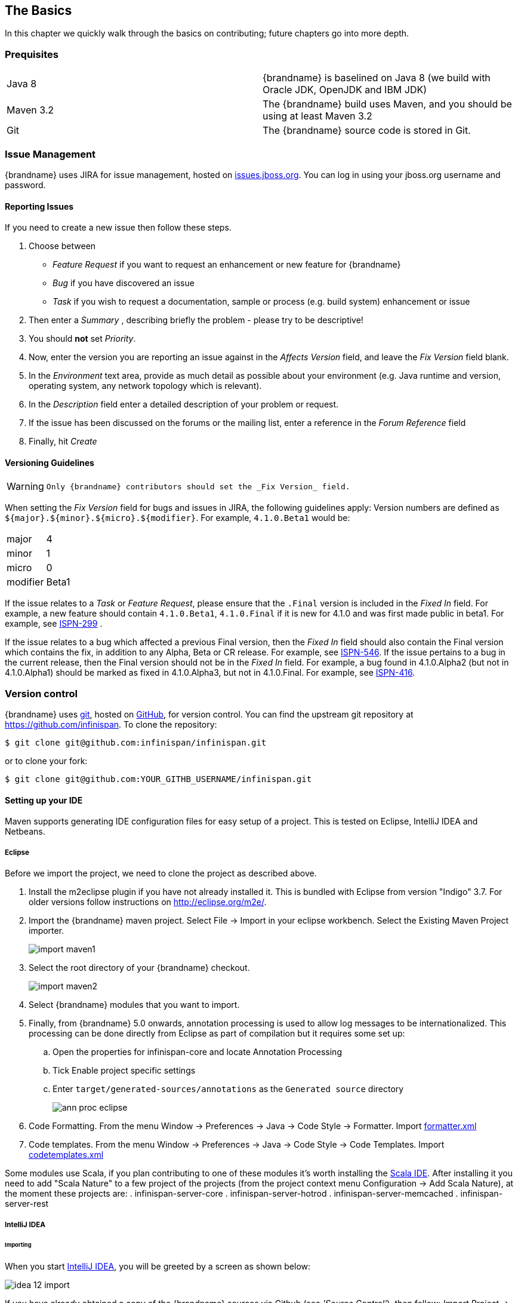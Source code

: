==  The Basics
In this chapter we quickly walk through the basics on contributing; future chapters go into more depth.

=== Prequisites
|=============
| Java 8    | {brandname} is baselined on Java 8 (we build with Oracle JDK, OpenJDK and IBM JDK)
| Maven 3.2 | The {brandname} build uses Maven, and you should be using at least Maven 3.2
| Git       | The {brandname} source code is stored in Git.
|=============

=== Issue Management

{brandname} uses JIRA for issue management, hosted on link:http://issues.jboss.org/browse/ISPN[issues.jboss.org].
You can log in using your jboss.org username and password. 

==== Reporting Issues
If you need to create a new issue then follow these steps.

. Choose between
  * _Feature Request_ if you want to request an enhancement or new feature for {brandname}
  * _Bug_ if you have discovered an issue 
  * _Task_ if you wish to request a documentation, sample or process (e.g. build system) enhancement or issue 
. Then enter a _Summary_ , describing briefly the problem - please try to be descriptive! 
. You should *not* set _Priority_. 
. Now, enter the version you are reporting an issue against in the _Affects Version_ field, and leave the _Fix Version_ field blank. 
. In the _Environment_ text area, provide as much detail as possible about your environment (e.g. Java runtime and version, operating system, any network topology which is relevant). 
. In the _Description_ field enter a detailed description of your problem or request. 
. If the issue has been discussed on the forums or the mailing list, enter a reference in the _Forum Reference_ field 
. Finally, hit _Create_ 

==== Versioning Guidelines

[WARNING]
==== 
 Only {brandname} contributors should set the _Fix Version_ field.
==== 

When setting the _Fix Version_ field for bugs and issues in JIRA, the following guidelines apply: 
Version numbers are defined as `${major}.${minor}.${micro}.${modifier}`.  For example, `4.1.0.Beta1` would be:

|===============
|major|4
|minor|1
|micro|0
|modifier|Beta1
|===============

If the issue relates to a _Task_ or _Feature Request_, please ensure that the `.Final` version is included in the _Fixed In_ field.
For example, a new feature should contain `4.1.0.Beta1`, `4.1.0.Final` if it is new for 4.1.0 and was first made public in beta1.
For example, see link:https://issues.jboss.org/browse/ISPN-299[ISPN-299] . 

If the issue relates to a bug which affected a previous Final version, then the _Fixed In_ field should also contain the Final version which contains the fix, in addition to any Alpha, Beta or CR release.
For example, see link:https://issues.jboss.org/browse/ISPN-546[ISPN-546].
If the issue pertains to a bug in the current release, then the Final version should not be in the _Fixed In_ field.
For example, a bug found in 4.1.0.Alpha2 (but not in 4.1.0.Alpha1) should be marked as fixed in 4.1.0.Alpha3, but not in 4.1.0.Final.
For example, see link:https://issues.jboss.org/browse/ISPN-416[ISPN-416]. 

=== Version control
{brandname} uses link:http://git-scm.com[git], hosted on link:http://github.com[GitHub], for version control.
You can find the upstream git repository at link:https://github.com/infinispan[]. To clone the repository: 

----
$ git clone git@github.com:infinispan/infinispan.git
----

or to clone your fork:

----
$ git clone git@github.com:YOUR_GITHB_USERNAME/infinispan.git
----

==== Setting up your IDE
Maven supports generating IDE configuration files for easy setup of a project.
This is tested on Eclipse, IntelliJ IDEA and Netbeans.

===== Eclipse 
Before we import the project, we need to clone the project as described above.

. Install the m2eclipse plugin if you have not already installed it. This is bundled with Eclipse from version "Indigo" 3.7. 
For older versions follow instructions on link:http://eclipse.org/m2e/[].

. Import the {brandname} maven project. Select File -> Import in your eclipse workbench. Select the Existing Maven Project importer.
+
image::images/import_maven1.png[]

. Select the root directory of your {brandname} checkout.
+
image::images/import_maven2.png[]

. Select {brandname} modules that you want to import.

. Finally, from {brandname} 5.0 onwards, annotation processing is used to allow log messages to be internationalized.  This processing can be done directly from Eclipse as part of compilation but it requires some set up:

..  Open the properties for infinispan-core and locate Annotation Processing 

..  Tick Enable project specific settings 

..  Enter `target/generated-sources/annotations` as the `Generated source` directory
+
image::images/ann_proc_eclipse.png[]

. Code Formatting. From the menu Window -> Preferences -> Java -> Code Style -> Formatter. Import link:https://raw.github.com/infinispan/infinispan/master/ide-settings/eclipse/formatter.xml[formatter.xml]

. Code templates. From the menu Window -> Preferences -> Java -> Code Style -> Code Templates. Import link:https://raw.github.com/infinispan/infinispan/master/ide-settings/eclipse/codetemplates.xml[codetemplates.xml] 

Some modules use Scala, if you plan contributing to one of these modules it's worth installing the link:http://scala-ide.org/[Scala IDE]. After installing it you need to add "Scala Nature" to a few project of the projects (from the project context menu Configuration -> Add Scala Nature), at the moment these projects are:
. infinispan-server-core
. infinispan-server-hotrod
. infinispan-server-memcached
. infinispan-server-rest

===== IntelliJ IDEA
====== Importing

When you start link:http://www.jetbrains.com/idea/[IntelliJ IDEA], you will be greeted by a screen as shown below: 

image::images/idea-12-import.jpg[]

If you have already obtained a copy of the {brandname} sources via Github (see _'Source Control'_), then follow: _Import Project -> /directory/to/downloaded/sources_ .
IntelliJ will automatically make use of Maven to import the project since it will detect a `pom.xml` file in the base directory.

If you have not obtained the sources already, you can use the Git integration in IntelliJ IDEA 12. Click on _Check out from Version Control -> Github_.
After entering your Github credentials, you will then be prompted to enter the git repository URL along with the location that you want to check out the source code to. 

image::images/idea-12-git.png[]

====== Compiler settings

From {brandname} 5.0 onwards, annotation processing is used to allow log messages to be internationalized.
This processing can be done directly from IntelliJ as part of compilation but it requires some set up:

. Go to Preferences -> Compiler -> Annotation Processor" and click on _Enable annotation processing_ 
. Add an annotation processor with "Processor FQN Name" as `org.jboss.logging.LoggingToolsProcessor` 
. In "Processed Modules", add all modules except the root and the parent modules. 

image::images/idea-12-annotations.png[]

TIP: There can sometimes be issues with the generated logging classes on rebuild (particularly when you switch Git branches).
If these issues do crop up then simply run `mvn clean install -DskipTests` on the command line to clear them out. 

TIP: If you are running a multi-core environment (e.g. quad-core or above) then you can follow the instructions on making use of parallelized compilation in IntelliJ 12. Information on how to do this can be found link:http://blogs.jetbrains.com/idea/2012/12/intellij-idea-12-compiler-twice-as-fast/[here] . 

====== Scala Plugin
You will need to download the Scala plugin for IntelliJ as well. This can be done in _Project Settings -> Plugins -> Browse Repositories_.
Then run a search for 'Scala'. JetBrains themselves are the vendor for this plugin and more information on it can be found link:http://confluence.jetbrains.net/display/SCA/Scala+Plugin+for+IntelliJ+IDEA[here] . 

image::images/idea-12-scala.png[]

You will then have to configure the Scala plugin to use the Scala compiler for Scala files and the Java compiler for Java files. You can do this by going into _Settings -> Compiler -> Scala Compiler_ . Be sure to add the Scala compiler bundle as shown in the screenshot below. 

image::images/idea-12-scala2.png[]

====== Code Style
Download the code style JAR file from link:https://github.com/infinispan/infinispan/blob/master/ide-settings/intellij/IntelliJ_IDEA_Code_Style.jar?raw=true[here] and import this into IntelliJ IDEA.

=== Builds
{brandname} uses link:http://maven.apache.org/[Maven] for builds. Make sure you have Maven 3 installed, and properly configured.
For more information, read <<_building_infinispan,the Maven chapter>>. 

==== Continuous Integration
{brandname} uses link:http://www.jetbrains.com/teamcity[TeamCity] for continuous integration.
TeamCity polls GitHub for updates and runs whenever updates are available.
You can check the status of the latest builds link:http://ci.infinispan.org/overview.html[here] . 

=== Testing
{brandname} uses link:http://testng.org/doc/index.html[TestNG] for unit and functional tests, and all {brandname} tests are run in parallel.
For more information see the chapter on the test suite; this chapter gives advice on writing tests which can safely execute in parallel. 

=== Communicating with other {brandname} contributors
{brandname} contributors use a mix of technologies to communicate.
Visit link:http://infinispan.org/community/[this page] to learn more.

=== Style Requirements
{brandname} uses the link:http://en.wikipedia.org/wiki/Indent_style#K.26R_style[K&amp;R code style] for all Java source files, with two exceptions:

. use 3 spaces instead of a tab character for indentations.
. braces start on the same line for class, interface and method declarations as well as code blocks.

In addition, sure all link:http://en.wikipedia.org/wiki/Newline[new line characters] used must be LF (UNIX style line feeds). Most good IDEs allow you to set this, regardless of operating system used. 

All patches or code committed must adhere to this style. Code style settings which can be imported into IntelliJ IDEA and Eclipse are committed in the project sources, in link:https://github.com/infinispan/infinispan/blob/master/ide-settings/[ide-settings] . 

==== Spelling
Ensure correct spelling in code, comments, Javadocs, etc. (use _American English_ spelling).
It is recommended that you use a spellchecker plugin for your IDE. 

==== Check-in comments

Please ensure any commit comments use <<_comments, this format>> if related to a task or issue in JIRA.
This helps JIRA pick out these checkins and display them on the issue, making it very useful for back/forward porting fixes.
If your comment does not follow this format, your commit may not be merged into upstream. 

=== Logging
{brandname} follows the JBoss logging standards, which can be found link:https://community.jboss.org/wiki/LoggingStandards[here] .

From {brandname} 5.0 onwards, {brandname} uses JBoss Logging to abstract over the logging backend.
{brandname} supports localization of log message for categories of INFO or above as explained in link:http://community.jboss.org/docs/16738[the JBoss Logging guidelines] .
As a developer, this means that for each INFO, WARN, ERROR and FATAL message your code emits, you need to modify the Log class in your module and add an explicit method for it with the right annotations.

For example: 

[source,java]
----

@LogMessage(level = INFO)
@Message(value = "An informative message: %s - %s", id = 600)
void fiveTransactionsHaveCompleted(String param1, String param2);

----


And then, instead of calling `log.info(...)`, you call the method, for example `log.fiveTransactionsHaveCompleted(param1, param2)`.
If what you're trying to log is an error or similar message and you want an exception to be logged as cause, simply use `@Cause` annotation: 


[source,java]
----

@LogMessage(level = ERROR)
@Message(value = "An error message: %s", id = 600)
void anErrorMessage(String param1, @Cause IllegalStateException e);

----


The last thing to figure out is which id to give to the message. Each module that logs something in production code that could be internationalized has been given an id range, and so the messages should use an available id in the range for the module where the log call resides. Here are the id range assignments per module:

[options="header"]
|===============
|Module name|Id range
|core|1 - 1000
|tree|2001 - 3000
|bdbje cache store|2001 - 3000
|cassandra cache store|3001 - 4000
|hotrod client|4001 - 5000
|server core|5001 - 6000
|server hotrod|6001 - 7000
|cloud cache store|7001 - 8000
|jdbc cache store|8001 - 9000
|jdbm cache store|9001 - 10000
|remote cache store|10001 - 11000
|server memcached|11001 - 12000
|server rest|12001 - 13000
|server websocket|13001 - 14000
|query|14001 - 14800
|query-dsl|14801 - 15000
|lucene directory|15001 - 16000
|<no longer used>|16001 - 17000
|cdi integration|17001 - 18000
|hbase cache store|18001 - 19000
|cli interpreter|19001 - 20000
|cli client|20001 - 21000
|mongodb cache store|21001 - 22000
|rest cache store|22001 - 23000
|leveldb cache store|23001 - 24000
|couchbase cache store|24001 - 25000
|redis cache store|25001 - 26000
|extended statistics|25001 - 26000
|infinispan directory provider|26001 - 27000
|tasks|27001 - 27500
|scripting|27501 - 28000
|remote query server|28001 - 28500
|object filter|28501 - 29000
|===============

NOTE: When editing the above table, remember to update the README-i18n.txt file in the project sources!

NOTE: You will need to enable annotation processing in order to be able to compile {brandname} and have the logger implementation generated.

